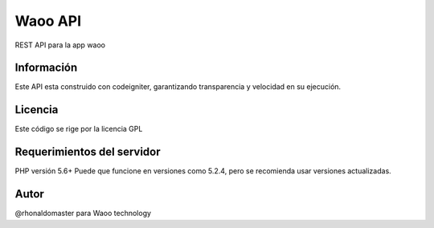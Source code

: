 ###################
Waoo API
###################

REST API para la app waoo

*******************
Información
*******************

Este API esta construido con codeigniter, garantizando transparencia y velocidad en su ejecución.

**************************
Licencia
**************************

Este código se rige por la licencia GPL

*******************
Requerimientos del servidor
*******************

PHP versión 5.6+
Puede que funcione en versiones como 5.2.4, pero se recomienda usar versiones actualizadas.


***************
Autor
***************

@rhonaldomaster para Waoo technology